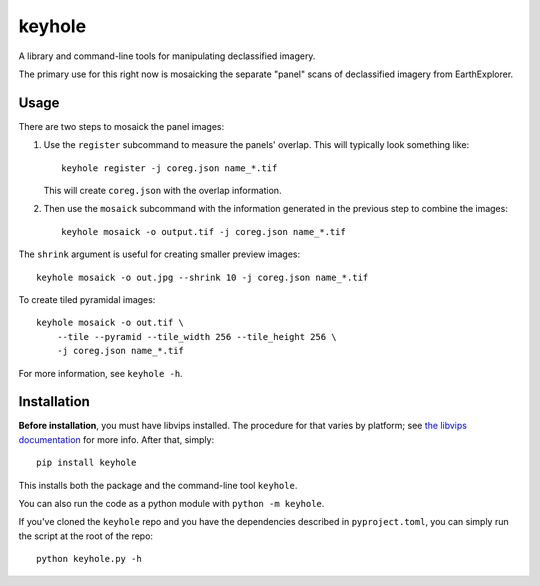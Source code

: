 =======
keyhole
=======

A library and command-line tools for manipulating declassified imagery.

The primary use for this right now is mosaicking the separate "panel"
scans of declassified imagery from EarthExplorer.


Usage
=====

There are two steps to mosaick the panel images:

1.  Use the ``register`` subcommand to measure the panels' overlap. This
    will typically look something like::

        keyhole register -j coreg.json name_*.tif

    This will create ``coreg.json`` with the overlap information.

2.  Then use the ``mosaick`` subcommand with the information generated in the
    previous step to combine the images::

        keyhole mosaick -o output.tif -j coreg.json name_*.tif

The ``shrink`` argument is useful for creating smaller preview images::

    keyhole mosaick -o out.jpg --shrink 10 -j coreg.json name_*.tif

To create tiled pyramidal images::

    keyhole mosaick -o out.tif \
        --tile --pyramid --tile_width 256 --tile_height 256 \
        -j coreg.json name_*.tif

For more information, see ``keyhole -h``.


Installation
============

**Before installation**, you must have libvips installed. The procedure for
that varies by platform; see `the libvips documentation`__ for more info.
After that, simply::

    pip install keyhole

__ https://github.com/libvips/pyvips#non-conda-install

This installs both the package and the command-line tool ``keyhole``.

You can also run the code as a python module with ``python -m keyhole``.

If you've cloned the ``keyhole`` repo and you have the dependencies described
in ``pyproject.toml``, you can simply run the script at the root of the repo::

    python keyhole.py -h

